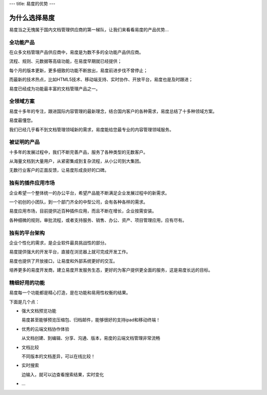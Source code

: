 ---
title: 易度的优势
---

=====================
为什么选择易度
=====================

易度当之无愧属于国内文档管理供应商的第一梯队，让我们来看看易度的产品优势...

全功能产品
=====================
在众多文档管理产品供应商中，易度是为数不多的全功能产品供应商。

流程、规则、元数据等高级功能，在易度早期就已经提供；

每个月的版本更新，更多细致的功能不断放出，易度前进步伐不曾停止；

而最新的技术热点，比如HTML5技术、移动端支持、实时协作、开放平台，易度也是及时跟进；

易度已经成为功能最丰富的文档管理产品之一。

全领域方案
======================
易度十多年的专注，跟进国际内容管理的最新理念，结合国内客户的各种需求，易度总结了十多种领域方案。

易度最懂您。

我们已经几乎看不到文档管理领域新的需求，易度能给您最专业的内容管理领域服务。

被证明的产品
====================
十多年的发展过程中，我们不断完善产品，服务了各种类型的无数客户。

从海量文档到大量用户，从紧密集成到复杂流程，从小公司到大集团。

无数行业客户的正面反馈，让易度形成良好的口碑。

独有的插件应用市场
=====================
企业希望一个整体统一的办公平台，希望产品能不断满足企业发展过程中的新需求。

一个初创的小团队，到一个部门齐全的中型公司，会有各种各样的需求。

易度应用市场，目前提供近百种插件应用，而且不断在增长，企业按需安装。

各种细微的规则，审批流程，或者支持服务、销售、办公、资产、项目管理应用，应有尽有。

独有的平台架构
=========================
企业个性化的需求，是企业软件最具挑战性的部分。

易度提供强大的开发平台，直接在浏览器上就可完成开发工作。

易度也提供了开放接口，让易度和外部系统更好的交互。

培养更多的易度开发商，建立易度开发服务生态，更好的为客户提供更全面的服务，这是易度长远的目标。


精细好用的功能
=================================
易度每一个功能都是精心打造，是在功能和易用性权衡的结果。

下面是几个点：

- 强大文档预览功能
  
  易度甚至能够预览压缩包、归档邮件，能够很好的支持ipad和移动终端！
  
- 优秀的云端文档协作体验

  从文档创建、到编辑、分享、沟通、版本，易度的云端文档管理非常流畅

- 文档比较

  不同版本的文档差异，可以在线比较！

- 实时搜索

  边输入，就可以边查看搜索结果，实时变化

- ...
